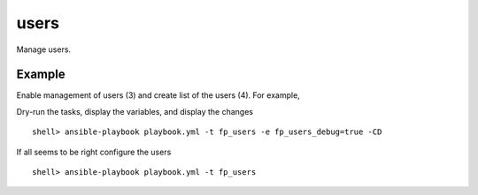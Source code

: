 users
-----

Manage users.

Example
^^^^^^^

Enable management of users (3) and create list of the users (4). For
example,

.. code-block:: sh
   :emphasize-lines: 3,4
   :linenos:

   shell> cat host_vars/build.example.com/fp-users.yml
   ---
   fp_users: true
   fp_users_conf:
     - name: admin
       shell: /bin/sh
       groups: [wheel]
     - name: responder
       shell: /usr/sbin/nologin
     - name: freebsd
       state: absent
   ...

Dry-run the tasks, display the variables, and display the changes ::

   shell> ansible-playbook playbook.yml -t fp_users -e fp_users_debug=true -CD

If all seems to be right configure the users ::

   shell> ansible-playbook playbook.yml -t fp_users

.. seealso::

   * Annotated Source code :ref:`as_users.yml`
